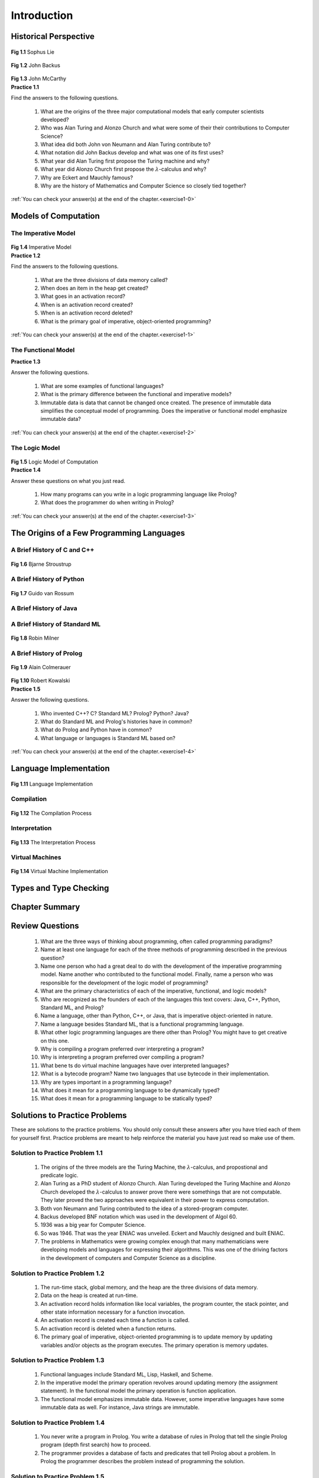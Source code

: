 =======================
Introduction
=======================

----------------------
Historical Perspective
----------------------

.. container:: figboxcenter

   .. _sophusfig:

   .. figure:: liesmall.jpg

  **Fig 1.1** Sophus Lie


.. container:: figboxcenter

   .. _backusfig:

   .. figure:: backusibm2small.jpg

  **Fig 1.2** John Backus


.. container:: figboxcenter

   .. _mccarthy:

   .. figure:: jmcbwsmall.jpg

  **Fig 1.3** John McCarthy


.. container:: exercise

  **Practice 1.1**

  Find the answers to the following questions.

    #.  What are the origins of the three major computational models that early computer scientists developed?
    #.  Who was Alan Turing and Alonzo Church and what were some of their their contributions to Computer Science?
    #.  What idea did both John von Neumann and Alan Turing contribute to?
    #.  What notation did John Backus develop and what was one of its first uses?
    #.  What year did Alan Turing first propose the Turing machine and why?
    #.  What year did Alonzo Church first propose the :math:`\lambda`-calculus and why?
    #.  Why are Eckert and Mauchly famous?
    #.  Why are the history of Mathematics and Computer Science so closely tied together?

  :ref:`You can check your answer(s) at the end of the chapter.<exercise1-0>`

---------------------
Models of Computation
---------------------


The Imperative Model
====================


.. container:: figboxcenter

   .. _impmodel:

   .. figure:: ImperativeModel.png

  **Fig 1.4** Imperative Model



.. container:: exercise

  **Practice 1.2**

  Find the answers to the following questions.

    #.  What are the three divisions of data memory called?
    #.  When does an item in the heap get created?
    #.  What goes in an activation record?
    #.  When is an activation record created?
    #.  When is an activation record deleted?
    #.  What is the primary goal of imperative, object-oriented programming?

  :ref:`You can check your answer(s) at the end of the chapter.<exercise1-1>`

The Functional Model
====================


.. container:: exercise

  **Practice 1.3**

  Answer the following questions.

    #.  What are some examples of functional languages?
    #.  What is the primary difference between the functional and imperative models?
    #.  Immutable data is data that cannot be changed once created. The presence of immutable data simplifies the conceptual model of programming. Does the imperative or functional model emphasize immutable data?

  :ref:`You can check your answer(s) at the end of the chapter.<exercise1-2>`

The Logic Model
===============


.. container:: figboxcenter

   .. _logicmodel:

   .. figure:: logicmodel.png

  **Fig 1.5** Logic Model of Computation


.. container:: exercise

  **Practice 1.4**

  Answer these questions on what you just read.

    #.  How many programs can you write in a logic programming language like Prolog?
    #.  What does the programmer do when writing in Prolog?

  :ref:`You can check your answer(s) at the end of the chapter.<exercise1-3>`


------------------------------------------
The Origins of a Few Programming Languages
------------------------------------------

A Brief History of C and C++
=============================


.. container:: figboxcenter

   .. _stroustruppic:

   .. figure:: Bjarne.jpg

  **Fig 1.6** Bjarne Stroustrup


A Brief History of Python
===========================

.. container:: figboxcenter

   .. _guidofig:

   .. figure:: guido.jpg

  **Fig 1.7** Guido van Rossum


A Brief History of Java
==========================

A Brief History of Standard ML
==============================

.. container:: figboxcenter

   .. _milnerfig:

   .. figure:: milnersmall.jpg

  **Fig 1.8** Robin Milner

A Brief History of Prolog
=========================


.. container:: figboxcenter

   .. figure:: alainboitsmall.jpg

  **Fig 1.9** Alain Colmerauer



.. container:: figboxcenter

   .. _kowpic:

   .. figure:: kowalskismall.jpg

  **Fig 1.10** Robert Kowalski


.. container:: exercise

  **Practice 1.5**

  Answer the following questions.

    #.  Who invented C++? C? Standard ML? Prolog? Python? Java?
    #.  What do Standard ML and Prolog's histories have in common?
    #.  What do Prolog and Python have in common?
    #.  What language or languages is Standard ML based on?

  :ref:`You can check your answer(s) at the end of the chapter.<exercise1-4>`


-----------------------
Language Implementation
-----------------------

.. container:: figboxcenter

   .. _langimp:

   .. figure:: system.png

  **Fig 1.11** Language Implementation



Compilation
===========


.. container:: figboxcenter

   .. _comppic:

   .. figure:: compilation.png

  **Fig 1.12** The Compilation Process


Interpretation
==============

.. container:: figboxcenter

   .. _interpretfig:

   .. figure:: interpretation.png

  **Fig 1.13** The Interpretation Process


Virtual Machines
==================

.. container:: figboxcenter

   .. figure:: hybrid.png

  **Fig 1.14** Virtual Machine Implementation

-----------------------------------------------
Types and Type Checking
-----------------------------------------------

-----------------------------------------------
Chapter Summary
-----------------------------------------------

-----------------
Review Questions
-----------------

  1. What are the three ways of thinking about programming, often called programming paradigms?
  2. Name at least one language for each of the three methods of programming described in the previous question?
  3. Name one person who had a great deal to do with the development of the imperative programming model. Name another who contributed to the functional model. Finally, name a person who was responsible for the development of the logic model of programming?
  4. What are the primary characteristics of each of the imperative, functional, and logic models?
  5. Who are recognized as the founders of each of the languages this text covers: Java, C++, Python, Standard ML, and Prolog?
  6. Name a language, other than Python, C++, or Java, that is imperative object-oriented in nature.
  7. Name a language besides Standard ML, that is a functional programming language.
  8. What other logic programming languages are there other than Prolog? You might have to get creative on this one.
  9. Why is compiling a program preferred over interpreting a program?
  10. Why is interpreting a program preferred over compiling a program?
  11. What bene ts do virtual machine languages have over interpreted languages?
  12. What is a bytecode program? Name two languages that use bytecode in their implementation.
  13. Why are types important in a programming language?
  14. What does it mean for a programming language to be dynamically typed?
  15. What does it mean for a programming language to be statically typed?



------------------------------
Solutions to Practice Problems
------------------------------

These are solutions to the practice problems. You should only consult these answers after you have tried each of them for yourself first. Practice problems are meant to help reinforce the material you have just read so make use of them.

.. _exercise1-0:

Solution to Practice Problem 1.1
================================

  #.  The origins of the three models are the Turing Machine, the :math:`\lambda`-calculus, and propostional and predicate logic.
  #.  Alan Turing as a PhD student of Alonzo Church. Alan Turing developed the Turing Machine and Alonzo Church developed the :math:`\lambda`-calculus to answer prove there were somethings that are not computable. They later proved the two approaches were equivalent in their power to express computation.
  #.  Both von Neumann and Turing contributed to the idea of a stored-program computer.
  #.  Backus developed BNF notation which was used in the development of Algol 60.
  #.  1936 was a big year for Computer Science.
  #.  So was 1946. That was the year ENIAC was unveiled. Eckert and Mauchly designed and built ENIAC.
  #.  The problems in Mathematics were growing complex enough that many mathematicians were developing models and languages for expressing their algorithms. This was one of the driving factors in the development of computers and Computer Science as a discipline.

.. _exercise1-1:

Solution to Practice Problem 1.2
================================

  #.  The run-time stack, global memory, and the heap are the three divisions of data memory.
  #.  Data on the heap is created at run-time.
  #.  An activation record holds information like local variables, the program counter, the stack pointer, and other state information necessary for a function invocation.
  #.  An activation record is created each time a function is called.
  #.  An activation record is deleted when a function returns.
  #.  The primary goal of imperative, object-oriented programming is to update memory by updating variables and/or objects as the program executes. The primary operation is memory updates.

.. _exercise1-2:

Solution to Practice Problem 1.3
================================

  #.  Functional languages include Standard ML, Lisp, Haskell, and Scheme.
  #.  In the imperative model the primary operation revolves around updating memory (the assignment statement). In the functional model the primary operation is function application.
  #.  The functional model emphasizes immutable data. However, some imperative languages have some immutable data as well. For instance, Java strings are immutable.

.. _exercise1-3:

Solution to Practice Problem 1.4
================================

  #.  You never write a program in Prolog. You write a database of rules in Prolog that tell the single Prolog program (depth first search) how to proceed.
  #.  The programmer provides a database of facts and predicates that tell Prolog about a problem. In Prolog the programmer describes the problem instead of programming the solution.

.. _exercise1-4:

Solution to Practice Problem 1.5
================================

  #.  C++ was invented by Bjourne Stroustrup. C was created by Dennis Ritchie. Standard ML was primarily designed by Robin Milner. Prolog was designed by Alain Colmerauer and Philippe Roussel with the assistance of Robert Kowalski. Python was created by Guido van Rossum. Java was the work of the Green team and James Gosling.
  #.  Standard ML and Prolog were both designed as languages for automated theorem proving first. Then they became general purpose programming languages later.
  #.  Both Python and Prolog run on virtual machine implementations. Python's virtual machine is internal to the interpreter. Prolog's virtual machine is called WAM (Warren Abstract Machine).
  #.  Standard ML is influenced by Lisp, Pascal, and Algol.
